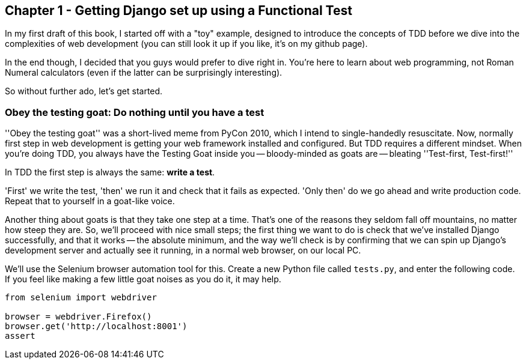 Chapter 1 - Getting Django set up using a Functional Test
---------------------------------------------------------

In my first draft of this book, I started off with a "toy" example, designed to
introduce the concepts of TDD before we dive into the complexities of web 
development (you can still look it up if you like, it's on my github page).

In the end though, I decided that you guys would prefer to dive right in.
You're here to learn about web programming, not Roman Numeral calculators
(even if the latter can be surprisingly interesting).

So without further ado, let's get started.

Obey the testing goat: Do nothing until you have a test
~~~~~~~~~~~~~~~~~~~~~~~~~~~~~~~~~~~~~~~~~~~~~~~~~~~~~~~

''Obey the testing goat'' was a short-lived meme from PyCon 2010, which I
intend to single-handedly resuscitate. Now, normally first step in web
development is getting your web framework installed and configured.  But TDD
requires a different mindset.  When you're doing TDD, you always have the
Testing Goat inside you -- bloody-minded as goats are -- bleating ''Test-first,
Test-first!''

In TDD the first step is always the same: *write a test*.  

'First' we write the test, 'then' we run it and check that it fails as
expected.  'Only then' do we go ahead and write production code.  Repeat that 
to yourself in a goat-like voice.

Another thing about goats is that they take one step at a time.  That's one of
the reasons they seldom fall off mountains, no matter how steep they are. So,
we'll proceed with nice small steps; the first thing we want to do is check
that we've installed Django successfully, and that it works -- the absolute 
minimum, and the way we'll check is by confirming that we can spin up Django's
development server and actually see it running, in a normal web browser, on
our local PC.

We'll use the Selenium browser automation tool for this. Create a new Python
file called `tests.py`, and enter the following code.  If you feel like making
a few little goat noises as you do it, it may help.

----
from selenium import webdriver

browser = webdriver.Firefox()
browser.get('http://localhost:8001')
assert

